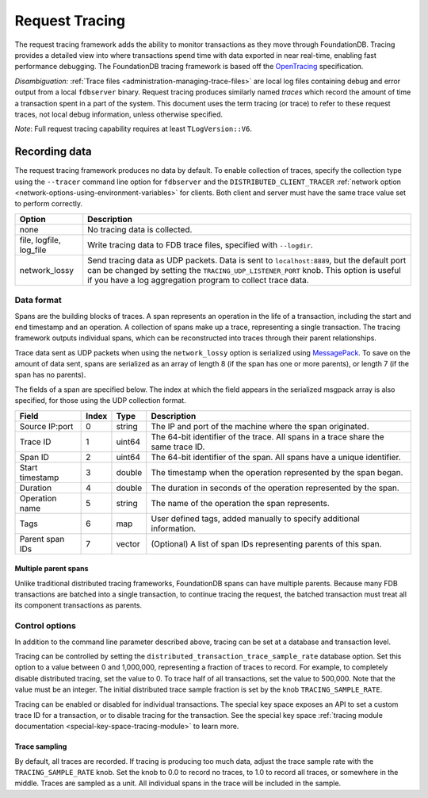 .. _request-tracing:

###############
Request Tracing
###############

The request tracing framework adds the ability to monitor transactions as they
move through FoundationDB. Tracing provides a detailed view into where
transactions spend time with data exported in near real-time, enabling fast
performance debugging. The FoundationDB tracing framework is based off the
`OpenTracing <https://opentracing.io/>`_ specification.

*Disambiguation:* :ref:`Trace files <administration-managing-trace-files>` are
local log files containing debug and error output from a local ``fdbserver``
binary. Request tracing produces similarly named *traces* which record the
amount of time a transaction spent in a part of the system. This document uses
the term tracing (or trace) to refer to these request traces, not local debug
information, unless otherwise specified.

*Note*: Full request tracing capability requires at least ``TLogVersion::V6``.

==============
Recording data
==============

The request tracing framework produces no data by default. To enable collection
of traces, specify the collection type using the ``--tracer`` command line
option for ``fdbserver`` and the ``DISTRIBUTED_CLIENT_TRACER`` :ref:`network
option <network-options-using-environment-variables>` for clients. Both client
and server must have the same trace value set to perform correctly.

========================= ===============
**Option**                **Description**
------------------------- ---------------
none                      No tracing data is collected.
file, logfile, log_file   Write tracing data to FDB trace files, specified with ``--logdir``.
network_lossy             Send tracing data as UDP packets. Data is sent to ``localhost:8889``, but the default port can be changed by setting the ``TRACING_UDP_LISTENER_PORT`` knob. This option is useful if you have a log aggregation program to collect trace data.
========================= ===============

-----------
Data format
-----------

Spans are the building blocks of traces. A span represents an operation in the
life of a transaction, including the start and end timestamp and an operation.
A collection of spans make up a trace, representing a single transaction. The
tracing framework outputs individual spans, which can be reconstructed into
traces through their parent relationships.

Trace data sent as UDP packets when using the ``network_lossy`` option is
serialized using `MessagePack <https://msgpack.org>`_. To save on the amount of
data sent, spans are serialized as an array of length 8 (if the span has one or
more parents), or length 7 (if the span has no parents).

The fields of a span are specified below. The index at which the field appears
in the serialized msgpack array is also specified, for those using the UDP
collection format.

================== ========= ======== ===============
**Field**          **Index** **Type** **Description**
------------------ --------- -------- ---------------
Source IP:port     0         string   The IP and port of the machine where the span originated.
Trace ID           1         uint64   The 64-bit identifier of the trace. All spans in a trace share the same trace ID.
Span ID            2         uint64   The 64-bit identifier of the span. All spans have a unique identifier.
Start timestamp    3         double   The timestamp when the operation represented by the span began.
Duration           4         double   The duration in seconds of the operation represented by the span.
Operation name     5         string   The name of the operation the span represents.
Tags               6         map      User defined tags, added manually to specify additional information.
Parent span IDs    7         vector   (Optional) A list of span IDs representing parents of this span.
================== ========= ======== ===============

^^^^^^^^^^^^^^^^^^^^^
Multiple parent spans
^^^^^^^^^^^^^^^^^^^^^

Unlike traditional distributed tracing frameworks, FoundationDB spans can have
multiple parents. Because many FDB transactions are batched into a single
transaction, to continue tracing the request, the batched transaction must
treat all its component transactions as parents.

---------------
Control options
---------------

In addition to the command line parameter described above, tracing can be set
at a database and transaction level.

Tracing can be controlled by setting the
``distributed_transaction_trace_sample_rate`` database option. Set this option
to a value between 0 and 1,000,000, representing a fraction of traces to
record. For example, to completely disable distributed tracing, set the value
to 0. To trace half of all transactions, set the value to 500,000. Note that
the value must be an integer. The initial distributed trace sample fraction is
set by the knob ``TRACING_SAMPLE_RATE``.

Tracing can be enabled or disabled for individual transactions. The special key
space exposes an API to set a custom trace ID for a transaction, or to disable
tracing for the transaction. See the special key space :ref:`tracing module
documentation <special-key-space-tracing-module>` to learn more.

^^^^^^^^^^^^^^
Trace sampling
^^^^^^^^^^^^^^

By default, all traces are recorded. If tracing is producing too much data,
adjust the trace sample rate with the ``TRACING_SAMPLE_RATE`` knob. Set the
knob to 0.0 to record no traces, to 1.0 to record all traces, or somewhere in
the middle. Traces are sampled as a unit. All individual spans in the trace
will be included in the sample.
